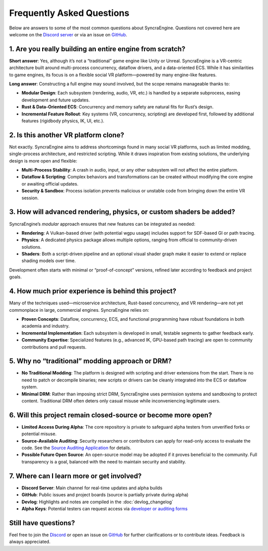 ========================
Frequently Asked Questions
========================

Below are answers to some of the most common questions about SyncraEngine.
Questions not covered here are welcome on the
`Discord server <https://discord.gg/yxMagwQx9A>`_ or via an issue on
`GitHub <https://github.com/SyncraEngine/SyncraEngine/issues>`_.

1. Are you really building an entire engine from scratch?
---------------------------------------------------------

**Short answer**: Yes, although it’s not a “traditional” game engine like Unity
or Unreal. SyncraEngine is a VR-centric architecture built around multi-process
concurrency, dataflow drivers, and a data-oriented ECS. While it has similarities
to game engines, its focus is on a flexible social VR platform—powered by many
engine-like features.

**Long answer**: Constructing a full engine may sound involved, but the scope
remains manageable thanks to:

- **Modular Design**: Each subsystem (rendering, audio, VR, etc.) is handled by
  a separate subprocess, easing development and future updates.
- **Rust & Data-Oriented ECS**: Concurrency and memory safety are natural fits for
  Rust’s design.
- **Incremental Feature Rollout**: Key systems (VR, concurrency, scripting) are
  developed first, followed by additional features (rigidbody physics, IK, UI, etc.).

2. Is this another VR platform clone?
-------------------------------------

Not exactly. SyncraEngine aims to address shortcomings found in many social VR
platforms, such as limited modding, single-process architecture, and restricted
scripting. While it draws inspiration from existing solutions, the underlying
design is more open and flexible:

- **Multi-Process Stability**: A crash in audio, input, or any other subsystem
  will not affect the entire platform.
- **Dataflow & Scripting**: Complex behaviors and transformations can be created
  without modifying the core engine or awaiting official updates.
- **Security & Sandbox**: Process isolation prevents malicious or unstable code
  from bringing down the entire VR session.

3. How will advanced rendering, physics, or custom shaders be added?
--------------------------------------------------------------------

SyncraEngine’s *modular* approach ensures that new features can be integrated
as needed:

- **Rendering**: A Vulkan-based driver (with potential wgpu usage) includes
  support for SDF-based GI or path tracing.
- **Physics**: A dedicated physics package allows multiple options, ranging from
  official to community-driven solutions.
- **Shaders**: Both a script-driven pipeline and an optional visual shader graph
  make it easier to extend or replace shading models over time.

Development often starts with minimal or “proof-of-concept” versions, refined
later according to feedback and project goals.

4. How much prior experience is behind this project?
----------------------------------------------------

Many of the techniques used—microservice architecture, Rust-based concurrency,
and VR rendering—are not yet commonplace in large, commercial engines. SyncraEngine
relies on:

- **Proven Concepts**: Dataflow, concurrency, ECS, and functional programming
  have robust foundations in both academia and industry.
- **Incremental Implementation**: Each subsystem is developed in small, testable
  segments to gather feedback early.
- **Community Expertise**: Specialized features (e.g., advanced IK, GPU-based
  path tracing) are open to community contributions and pull requests.

5. Why no “traditional” modding approach or DRM?
------------------------------------------------

- **No Traditional Modding**: The platform is designed with scripting and driver
  extensions from the start. There is no need to patch or decompile binaries; new
  scripts or drivers can be cleanly integrated into the ECS or dataflow system.
- **Minimal DRM**: Rather than imposing strict DRM, SyncraEngine uses permission
  systems and sandboxing to protect content. Traditional DRM often deters only
  casual misuse while inconveniencing legitimate users.

6. Will this project remain closed-source or become more open?
--------------------------------------------------------------

- **Limited Access During Alpha**: The core repository is private to safeguard
  alpha testers from unverified forks or potential misuse.
- **Source-Available Auditing**: Security researchers or contributors can apply
  for read-only access to evaluate the code. See the
  `Source Auditing Application <https://docs.google.com/forms/d/e/1FAIpQLSfCcFhZwCO7ZZrI1Vkcy_BeIAvEhZcTiMjoQhZK5ewXZSpyww/viewform?usp=header>`_
  for details.
- **Possible Future Open Source**: An open-source model may be adopted if it proves
  beneficial to the community. Full transparency is a goal, balanced with the need
  to maintain security and stability.

7. Where can I learn more or get involved?
------------------------------------------

- **Discord Server**: Main channel for real-time updates and alpha builds
- **GitHub**: Public issues and project boards (source is partially private during alpha)
- **Devlog**: Highlights and notes are compiled in the :doc:`devlog_changelog`
- **Alpha Keys**: Potential testers can request access via
  `developer or auditing forms <https://github.com/SyncraEngine/SyncraEngine>`_

Still have questions?
---------------------

Feel free to join the `Discord <https://discord.gg/yxMagwQx9A>`_ or open an
issue on `GitHub <https://github.com/SyncraEngine/SyncraEngine/issues>`_ for
further clarifications or to contribute ideas. Feedback is always appreciated.
